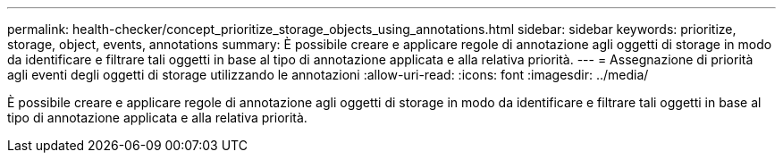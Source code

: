 ---
permalink: health-checker/concept_prioritize_storage_objects_using_annotations.html 
sidebar: sidebar 
keywords: prioritize, storage, object, events, annotations 
summary: È possibile creare e applicare regole di annotazione agli oggetti di storage in modo da identificare e filtrare tali oggetti in base al tipo di annotazione applicata e alla relativa priorità. 
---
= Assegnazione di priorità agli eventi degli oggetti di storage utilizzando le annotazioni
:allow-uri-read: 
:icons: font
:imagesdir: ../media/


[role="lead"]
È possibile creare e applicare regole di annotazione agli oggetti di storage in modo da identificare e filtrare tali oggetti in base al tipo di annotazione applicata e alla relativa priorità.
